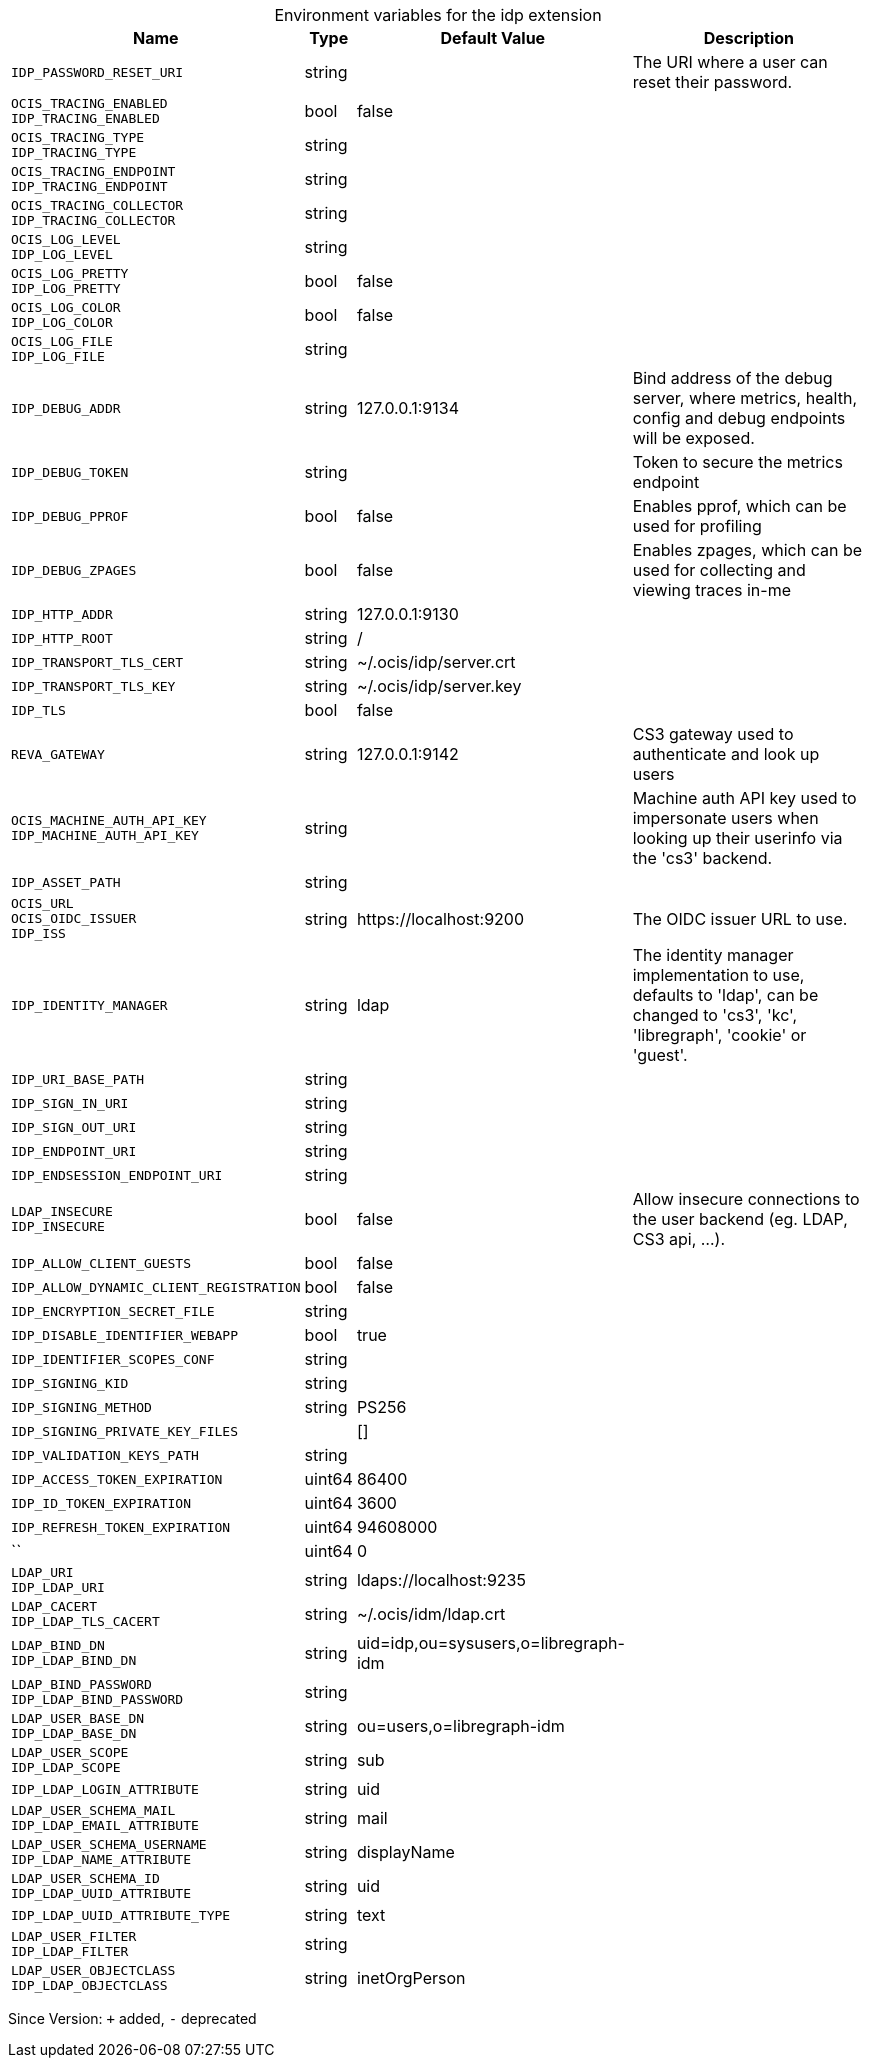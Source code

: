 [caption=]
.Environment variables for the idp extension
[width="100%",cols="~,~,~,~",options="header"]
|===
| Name
| Type
| Default Value
| Description

|`IDP_PASSWORD_RESET_URI`
| string
| 
| The URI where a user can reset their password.

|`OCIS_TRACING_ENABLED` +
`IDP_TRACING_ENABLED`
| bool
| false
| 

|`OCIS_TRACING_TYPE` +
`IDP_TRACING_TYPE`
| string
| 
| 

|`OCIS_TRACING_ENDPOINT` +
`IDP_TRACING_ENDPOINT`
| string
| 
| 

|`OCIS_TRACING_COLLECTOR` +
`IDP_TRACING_COLLECTOR`
| string
| 
| 

|`OCIS_LOG_LEVEL` +
`IDP_LOG_LEVEL`
| string
| 
| 

|`OCIS_LOG_PRETTY` +
`IDP_LOG_PRETTY`
| bool
| false
| 

|`OCIS_LOG_COLOR` +
`IDP_LOG_COLOR`
| bool
| false
| 

|`OCIS_LOG_FILE` +
`IDP_LOG_FILE`
| string
| 
| 

|`IDP_DEBUG_ADDR`
| string
| 127.0.0.1:9134
| Bind address of the debug server, where metrics, health, config and debug endpoints will be exposed.

|`IDP_DEBUG_TOKEN`
| string
| 
| Token to secure the metrics endpoint

|`IDP_DEBUG_PPROF`
| bool
| false
| Enables pprof, which can be used for profiling

|`IDP_DEBUG_ZPAGES`
| bool
| false
| Enables zpages, which can  be used for collecting and viewing traces in-me

|`IDP_HTTP_ADDR`
| string
| 127.0.0.1:9130
| 

|`IDP_HTTP_ROOT`
| string
| /
| 

|`IDP_TRANSPORT_TLS_CERT`
| string
| ~/.ocis/idp/server.crt
| 

|`IDP_TRANSPORT_TLS_KEY`
| string
| ~/.ocis/idp/server.key
| 

|`IDP_TLS`
| bool
| false
| 

|`REVA_GATEWAY`
| string
| 127.0.0.1:9142
| CS3 gateway used to authenticate and look up users

|`OCIS_MACHINE_AUTH_API_KEY` +
`IDP_MACHINE_AUTH_API_KEY`
| string
| 
| Machine auth API key used to impersonate users when looking up their userinfo via the 'cs3' backend.

|`IDP_ASSET_PATH`
| string
| 
| 

|`OCIS_URL` +
`OCIS_OIDC_ISSUER` +
`IDP_ISS`
| string
| \https://localhost:9200
| The OIDC issuer URL to use.

|`IDP_IDENTITY_MANAGER`
| string
| ldap
| The identity manager implementation to use, defaults to 'ldap', can be changed to 'cs3', 'kc', 'libregraph', 'cookie' or 'guest'.

|`IDP_URI_BASE_PATH`
| string
| 
| 

|`IDP_SIGN_IN_URI`
| string
| 
| 

|`IDP_SIGN_OUT_URI`
| string
| 
| 

|`IDP_ENDPOINT_URI`
| string
| 
| 

|`IDP_ENDSESSION_ENDPOINT_URI`
| string
| 
| 

|`LDAP_INSECURE` +
`IDP_INSECURE`
| bool
| false
| Allow insecure connections to the user backend (eg. LDAP, CS3 api, ...).

|`IDP_ALLOW_CLIENT_GUESTS`
| bool
| false
| 

|`IDP_ALLOW_DYNAMIC_CLIENT_REGISTRATION`
| bool
| false
| 

|`IDP_ENCRYPTION_SECRET_FILE`
| string
| 
| 

|`IDP_DISABLE_IDENTIFIER_WEBAPP`
| bool
| true
| 

|`IDP_IDENTIFIER_SCOPES_CONF`
| string
| 
| 

|`IDP_SIGNING_KID`
| string
| 
| 

|`IDP_SIGNING_METHOD`
| string
| PS256
| 

|`IDP_SIGNING_PRIVATE_KEY_FILES`
| 
| []
| 

|`IDP_VALIDATION_KEYS_PATH`
| string
| 
| 

|`IDP_ACCESS_TOKEN_EXPIRATION`
| uint64
| 86400
| 

|`IDP_ID_TOKEN_EXPIRATION`
| uint64
| 3600
| 

|`IDP_REFRESH_TOKEN_EXPIRATION`
| uint64
| 94608000
| 

|``
| uint64
| 0
| 

|`LDAP_URI` +
`IDP_LDAP_URI`
| string
| ldaps://localhost:9235
| 

|`LDAP_CACERT` +
`IDP_LDAP_TLS_CACERT`
| string
| ~/.ocis/idm/ldap.crt
| 

|`LDAP_BIND_DN` +
`IDP_LDAP_BIND_DN`
| string
| uid=idp,ou=sysusers,o=libregraph-idm
| 

|`LDAP_BIND_PASSWORD` +
`IDP_LDAP_BIND_PASSWORD`
| string
| 
| 

|`LDAP_USER_BASE_DN` +
`IDP_LDAP_BASE_DN`
| string
| ou=users,o=libregraph-idm
| 

|`LDAP_USER_SCOPE` +
`IDP_LDAP_SCOPE`
| string
| sub
| 

|`IDP_LDAP_LOGIN_ATTRIBUTE`
| string
| uid
| 

|`LDAP_USER_SCHEMA_MAIL` +
`IDP_LDAP_EMAIL_ATTRIBUTE`
| string
| mail
| 

|`LDAP_USER_SCHEMA_USERNAME` +
`IDP_LDAP_NAME_ATTRIBUTE`
| string
| displayName
| 

|`LDAP_USER_SCHEMA_ID` +
`IDP_LDAP_UUID_ATTRIBUTE`
| string
| uid
| 

|`IDP_LDAP_UUID_ATTRIBUTE_TYPE`
| string
| text
| 

|`LDAP_USER_FILTER` +
`IDP_LDAP_FILTER`
| string
| 
| 

|`LDAP_USER_OBJECTCLASS` +
`IDP_LDAP_OBJECTCLASS`
| string
| inetOrgPerson
| 
|===

Since Version: `+` added, `-` deprecated
